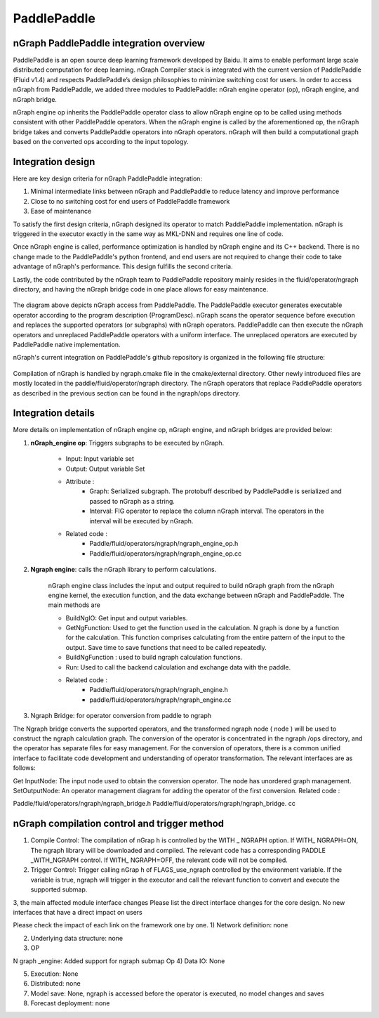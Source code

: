 .. paddle_integ.rst:

PaddlePaddle
============

nGraph PaddlePaddle integration overview
----------------------------------------
PaddlePaddle is an open source deep learning framework developed by Baidu. It aims to enable performant large scale distributed computation for deep learning. nGraph Compiler stack is integrated with the current version of PaddlePaddle (Fluid v1.4) and respects PaddlePaddle’s design philosophies to minimize switching cost for users. In order to access nGraph from PaddlePaddle, we added three modules to PaddlePaddle: nGrah engine operator (op), nGraph engine, and nGraph bridge. 

nGraph engine op inherits the PaddlePaddle operator class to allow nGraph engine op to be called using methods consistent with other PaddlePaddle operators. When the nGraph engine is called by the aforementioned op, the nGraph bridge takes and converts PaddlePaddle operators into nGraph operators. nGraph will then build a computational graph based on the converted ops according to the input topology. 

Integration design
----------------------------------------

Here are key design criteria for nGraph PaddlePaddle integration:

1. Minimal intermediate links between nGraph and PaddlePaddle to reduce latency and improve performance
2. Close to no switching cost for end users of PaddlePaddle framework
3. Ease of maintenance 


To satisfy the first design criteria, nGraph designed its operator to match PaddlePaddle implementation. nGraph is triggered in the executor exactly in the same way as MKL-DNN and requires one line of code. 

Once nGraph engine is called, performance optimization is handled by nGraph engine and its C++ backend. There is no change made to the PaddlePaddle's python frontend, and end users are not required to change their code to take advantage of nGraph's performance. This design fulfills the second criteria.

Lastly, the code contributed by the nGraph team to PaddlePaddle repository mainly resides in the fluid/operator/ngraph directory, and having the nGraph bridge code in one place allows for easy maintenance. 

.. _figure-A:

.. figure:: ../graphics/paddlepaddle_design.png
   :width: 555px
   :alt: 

The diagram above depicts nGraph access from PaddlePaddle. The PaddlePaddle executor generates executable operator according to the program description (ProgramDesc). nGraph scans the operator sequence before execution and replaces the supported operators (or subgraphs) with nGraph operators. PaddlePaddle can then execute the nGraph operators and unreplaced PaddlePaddle operators with a uniform interface. The unreplaced operators are executed by PaddlePaddle native implementation.

nGraph's current integration on PaddlePaddle's github repository is organized in the following file structure:  

.. _figure-B:

.. figure:: ../graphics/paddlepaddle_directory.png
   :width: 555px
   :alt: 

Compilation of nGraph is handled by ngraph.cmake file in the cmake/external directory. Other newly introduced files are mostly located in the paddle/fluid/operator/ngraph directory. The nGraph operators that replace PaddlePaddle operators as described in the previous section can be found in the ngraph/ops directory.

Integration details 
-------------------

More details on implementation of nGraph engine op, nGraph engine, and nGraph bridges are provided below: 

1. **nGraph_engine op**: Triggers subgraphs to be executed by nGraph.

      - Input: Input variable set

      - Output: Output variable Set

      - Attribute :
         - Graph: Serialized subgraph. The protobuff described by PaddlePaddle is serialized and passed to nGraph as a string.
         - Interval: FIG operator to replace the column nGraph interval. The operators in the interval will be executed by nGraph.
      
      - Related code :
         - Paddle/fluid/operators/ngraph/ngraph_engine_op.h
         - Paddle/fluid/operators/ngraph/ngraph_engine_op.cc
 

2. **Ngraph engine**: calls the nGraph library to perform calculations.

      nGraph engine class includes the input and output required to build nGraph graph from the nGraph engine kernel, the execution function, and the data exchange between nGraph and PaddlePaddle. The main methods are

      - BuildNgIO: Get input and output variables.
      - GetNgFunction: Used to get the function used in the calculation. N graph is done by a function for the calculation. This function comprises calculating from the entire pattern of the input to the output. Save time to save functions that need to be called repeatedly.
      - BuildNgFunction : used to build ngraph calculation functions.
      - Run: Used to call the backend calculation and exchange data with the paddle.
      - Related code :
         - Paddle/fluid/operators/ngraph/ngraph_engine.h
         - paddle/fluid/operators/ngraph/ngraph_engine.cc
 

3)       Ngraph Bridge: for operator conversion from paddle to ngraph

The Ngraph bridge converts the supported operators, and the transformed ngraph node ( node ) will be used to construct the ngraph calculation graph. The conversion of the operator is concentrated in the ngraph /ops directory, and the operator has separate files for easy management. For the conversion of operators, there is a common unified interface to facilitate code development and understanding of operator transformation. The relevant interfaces are as follows:

Get InputNode: The input node used to obtain the conversion operator. The node has unordered graph management.
SetOutputNode: An operator management diagram for adding the operator of the first conversion.
Related code :

Paddle/fluid/operators/ngraph/ngraph_bridge.h
Paddle/fluid/operators/ngraph/ngraph_bridge. cc

nGraph compilation control and trigger method
--------------------------------------------

1)       Compile Control: The compilation of nGrap h is controlled by the WITH _ NGRAPH option. If WITH_ NGRAPH=ON, The ngraph library will be downloaded and compiled. The relevant code has a corresponding PADDLE _WITH_NGRAPH control. If WITH_ NGRAPH=OFF, the relevant code will not be compiled.

2)       Trigger Control: Trigger calling nGrap h of FLAGS_use_ngraph controlled by the environment variable. If the variable is true, ngraph will trigger in the executor and call the relevant function to convert and execute the supported submap.

 

3, the main affected module interface changes
Please list the direct interface changes for the core design.
No new interfaces that have a direct impact on users

Please check the impact of each link on the framework one by one.
1)       Network definition: none

2)       Underlying data structure: none

3)       OP

N graph _engine: Added support for ngraph submap Op
4)       Data IO: None

5)       Execution: None

6)       Distributed: none

7)       Model save: None, ngraph is accessed before the operator is executed, no model changes and saves

8)       Forecast deployment: none


